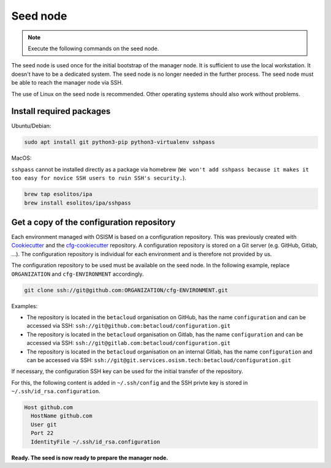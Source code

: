 =========
Seed node
=========

.. note::

   Execute the following commands on the seed node.

The seed node is used once for the initial bootstrap of the manager node. It is sufficient
to use the local workstation. It doesn't have to be a dedicated system. The seed node is no
longer needed in the further process. The seed node must be able to reach the manager node
via SSH.

The use of Linux on the seed node is recommended. Other operating systems should also work
without problems.


Install required packages
=========================

Ubuntu/Debian:

.. code-block:: console

   sudo apt install git python3-pip python3-virtualenv sshpass

MacOS:

``sshpass`` cannot be installed directly as a package via homebrew (``We won't add sshpass because
it makes it too easy for novice SSH users to ruin SSH's security.``).

.. code-block:: console

   brew tap esolitos/ipa
   brew install esolitos/ipa/sshpass


Get a copy of the configuration repository
==========================================

Each environment managed with OSISM is based on a configuration repository. This was previously
created with `Cookiecutter <https://cookiecutter.readthedocs.io/en/latest/>`_ and the
`cfg-cookiecutter <https://github.com/osism/cfg-cookiecutter>`_ repository. A configuration repository
is stored on a Git server (e.g. GitHub, Gitlab, ...). The configuration repository is individual
for each environment and is therefore not provided by us.

The configuration repository to be used must be available on the seed node. In the following
example, replace ``ORGANIZATION`` and ``cfg-ENVIRONMENT`` accordingly.

.. code-block:: console

   git clone ssh://git@github.com:ORGANIZATION/cfg-ENVIRONMENT.git

Examples:

* The repository is located in the ``betacloud`` organisation on GitHub, has the name
  ``configuration`` and can be accessed via SSH: ``ssh://git@github.com:betacloud/configuration.git``
* The repository is located in the ``betacloud`` organisation on Gitlab, has the name
  ``configuration`` and can be accessed via SSH: ``ssh://git@gitlab.com:betacloud/configuration.git``
* The repository is located in the ``betacloud`` organisation on an internal Gitlab, has the
  name ``configuration`` and can be accessed via SSH: ``ssh://git@git.services.osism.tech:betacloud/configuration.git``

If necessary, the configuration SSH key can be used for the initial transfer of the
repository.

For this, the following content is added in ``~/.ssh/config`` and the SSH privte key is
stored in ``~/.ssh/id_rsa.configuration``.

.. code-block:: none

   Host github.com
     HostName github.com
     User git
     Port 22
     IdentityFile ~/.ssh/id_rsa.configuration

**Ready. The seed is now ready to prepare the manager node.**
